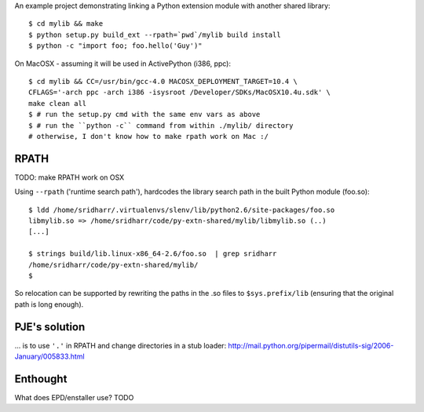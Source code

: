An example project demonstrating linking a Python extension module with another
shared library::

    $ cd mylib && make
    $ python setup.py build_ext --rpath=`pwd`/mylib build install
    $ python -c "import foo; foo.hello('Guy')"

On MacOSX - assuming it will be used in ActivePython (i386, ppc)::

    $ cd mylib && CC=/usr/bin/gcc-4.0 MACOSX_DEPLOYMENT_TARGET=10.4 \
    CFLAGS='-arch ppc -arch i386 -isysroot /Developer/SDKs/MacOSX10.4u.sdk' \
    make clean all
    $ # run the setup.py cmd with the same env vars as above
    $ # run the ``python -c`` command from within ./mylib/ directory 
    # otherwise, I don't know how to make rpath work on Mac :/ 

RPATH
-----

TODO: make RPATH work on OSX

Using ``--rpath`` ('runtime search path'), hardcodes the library search path in
the built Python module (foo.so)::

    $ ldd /home/sridharr/.virtualenvs/slenv/lib/python2.6/site-packages/foo.so 
    libmylib.so => /home/sridharr/code/py-extn-shared/mylib/libmylib.so (..)
    [...]

    $ strings build/lib.linux-x86_64-2.6/foo.so  | grep sridharr
    /home/sridharr/code/py-extn-shared/mylib/
    $

So relocation can be supported by rewriting the paths in the .so files to
``$sys.prefix/lib`` (ensuring that the original path is long enough).

PJE's solution
--------------

... is to use ``'.'`` in RPATH and change directories in a stub loader:
http://mail.python.org/pipermail/distutils-sig/2006-January/005833.html

Enthought
---------

What does EPD/enstaller use? TODO


